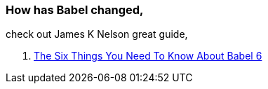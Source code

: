 === How has Babel changed,

check out James K Nelson great guide,

. http://jamesknelson.com/the-six-things-you-need-to-know-about-babel-6/[The Six Things You Need To Know About Babel 6]
